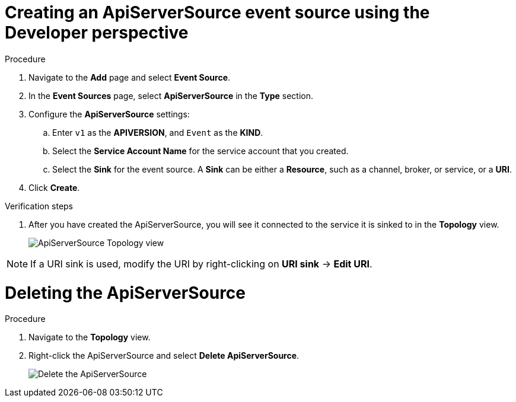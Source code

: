// Module included in the following assemblies:
//
// * serverless/event_sources/serverless-apiserversource.adoc

[id="odc-creating-apiserversource_{context}"]
= Creating an ApiServerSource event source using the Developer perspective

.Procedure

. Navigate to the **Add** page and select **Event Source**.
. In the **Event Sources** page, select **ApiServerSource** in the **Type** section.
. Configure the **ApiServerSource** settings:
.. Enter `v1` as the **APIVERSION**, and `Event` as the **KIND**.
// .. Select **Resource** as the **Mode**. **Mode** is the mode that the receive adapter controller runs in. `Ref` sends only the reference to the resource. `Resource` sends the full resource.
// TODO: clarify what this is used for. Out of scope for this PR since not required.
.. Select the **Service Account Name** for the service account that you created.
.. Select the **Sink** for the event source. A **Sink** can be either a **Resource**, such as a channel, broker, or service, or a **URI**.
. Click **Create**.

.Verification steps

. After you have created the ApiServerSource, you will see it connected to the service it is sinked to in the **Topology** view.
+
image::toplogy-odc-apiserver.png[ApiServerSource Topology view]

[NOTE]
====
If a URI sink is used, modify the URI by right-clicking on *URI sink* -> *Edit URI*.
====

= Deleting the ApiServerSource

.Procedure

. Navigate to the **Topology** view.
. Right-click the ApiServerSource and select **Delete ApiServerSource**.
+
image::delete-apiserversource-odc.png[Delete the ApiServerSource]
